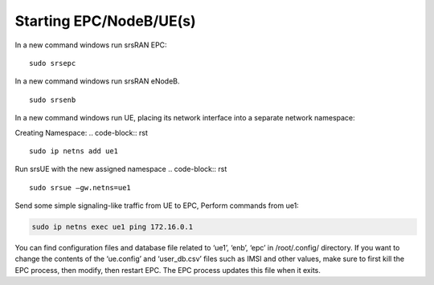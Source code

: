 
=======================
Starting EPC/NodeB/UE(s)
=======================

In a new command windows run srsRAN EPC:

::

        sudo srsepc

In a new command windows run srsRAN eNodeB.

::


        sudo srsenb

In a new command windows run UE, placing its network interface into a separate network namespace:

Creating Namespace: .. code-block:: rst
::

        sudo ip netns add ue1

Run srsUE with the new assigned namespace .. code-block:: rst
::

    sudo srsue –gw.netns=ue1

Send some simple signaling-like traffic from UE to EPC, Perform commands from ue1: 

.. code-block:: rst

    sudo ip netns exec ue1 ping 172.16.0.1

You can find configuration files and database file related to ‘ue1’, ‘enb’, ‘epc’ in /root/.config/ directory. If you want to change the contents of the ‘ue.config’ and ‘user_db.csv’ files such as IMSI and other values, make sure to first kill the EPC process, then modify, then restart EPC. The EPC process updates this file when it exits.
